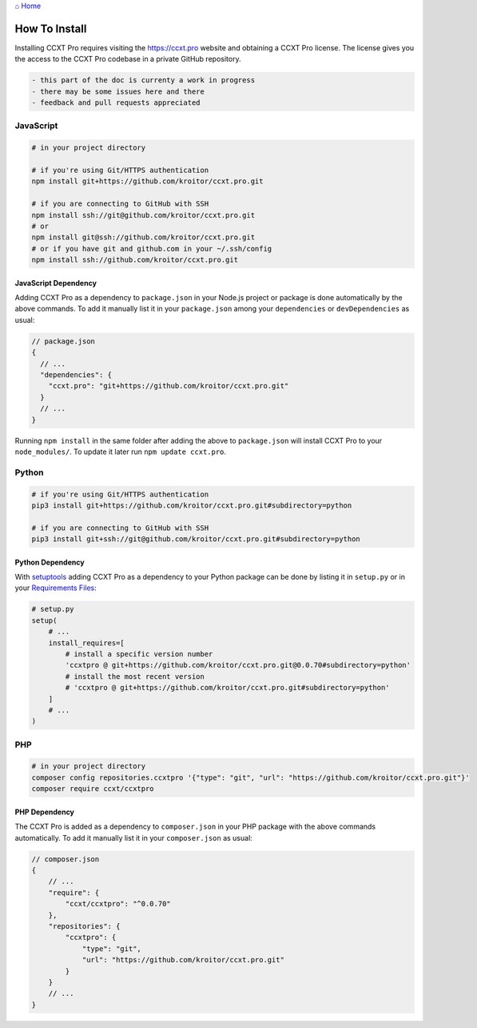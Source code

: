 `⌂ Home <ccxt.pro>`__

How To Install
==============

Installing CCXT Pro requires visiting the https://ccxt.pro website and obtaining a CCXT Pro license. The license gives you the access to the CCXT Pro codebase in a private GitHub repository.

.. code:: diff

   - this part of the doc is currenty a work in progress
   - there may be some issues here and there
   - feedback and pull requests appreciated

JavaScript
----------

.. code:: shell

   # in your project directory

   # if you're using Git/HTTPS authentication
   npm install git+https://github.com/kroitor/ccxt.pro.git

   # if you are connecting to GitHub with SSH
   npm install ssh://git@github.com/kroitor/ccxt.pro.git
   # or
   npm install git@ssh://github.com/kroitor/ccxt.pro.git
   # or if you have git and github.com in your ~/.ssh/config
   npm install ssh://github.com/kroitor/ccxt.pro.git

JavaScript Dependency
~~~~~~~~~~~~~~~~~~~~~

Adding CCXT Pro as a dependency to ``package.json`` in your Node.js project or package is done automatically by the above commands. To add it manually list it in your ``package.json`` among your ``dependencies`` or ``devDependencies`` as usual:

.. code:: javascript

   // package.json
   {
     // ...
     "dependencies": {
       "ccxt.pro": "git+https://github.com/kroitor/ccxt.pro.git"
     }
     // ...
   }

Running ``npm install`` in the same folder after adding the above to ``package.json`` will install CCXT Pro to your ``node_modules/``. To update it later run ``npm update ccxt.pro``.

Python
------

.. code:: shell

   # if you're using Git/HTTPS authentication
   pip3 install git+https://github.com/kroitor/ccxt.pro.git#subdirectory=python

   # if you are connecting to GitHub with SSH
   pip3 install git+ssh://git@github.com/kroitor/ccxt.pro.git#subdirectory=python

Python Dependency
~~~~~~~~~~~~~~~~~

With `setuptools <https://setuptools.readthedocs.io/en/latest/>`__ adding CCXT Pro as a dependency to your Python package can be done by listing it in ``setup.py`` or in your `Requirements Files <https://pip.pypa.io/en/latest/user_guide/#requirements-files>`__:

.. code:: python

   # setup.py
   setup(
       # ...
       install_requires=[
           # install a specific version number
           'ccxtpro @ git+https://github.com/kroitor/ccxt.pro.git@0.0.70#subdirectory=python'
           # install the most recent version
           # 'ccxtpro @ git+https://github.com/kroitor/ccxt.pro.git#subdirectory=python'
       ]
       # ...
   )

PHP
---

.. code:: shell

   # in your project directory
   composer config repositories.ccxtpro '{"type": "git", "url": "https://github.com/kroitor/ccxt.pro.git"}'
   composer require ccxt/ccxtpro

PHP Dependency
~~~~~~~~~~~~~~

The CCXT Pro is added as a dependency to ``composer.json`` in your PHP package with the above commands automatically. To add it manually list it in your ``composer.json`` as usual:

.. code:: php

   // composer.json
   {
       // ...
       "require": {
           "ccxt/ccxtpro": "^0.0.70"
       },
       "repositories": {
           "ccxtpro": {
               "type": "git",
               "url": "https://github.com/kroitor/ccxt.pro.git"
           }
       }
       // ...
   }
